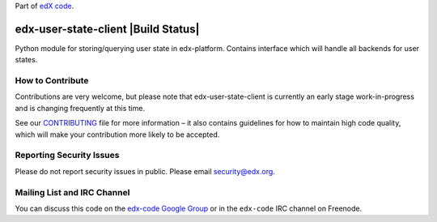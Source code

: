 Part of `edX code`_.

.. _`edX code`: http://code.edx.org/

edx-user-state-client |Build Status| |Coverage Status|
======================================================

Python module for storing/querying user state in edx-platform. Contains interface which will handle
all backends for user states.

.. |badge-ci| image:: https://github.com/edx/edx-user-state-client/workflows/Python%20CI/badge.svg?branch=master
   :target: https://github.com/edx/edx-user-state-client/actions?query=workflow%3A%22Python+CI%22
.. |Coverage Status| image:: https://coveralls.io/repos/github/edx/edx-user-state-client/badge.svg?branch=master
   :target: https://coveralls.io/github/edx/edx-user-state-client?branch=master


How to Contribute
-----------------
Contributions are very welcome, but please note that edx-user-state-client is currently an early stage
work-in-progress and is changing frequently at this time.

See our `CONTRIBUTING`_ file for more information – it also contains guidelines for how to
maintain high code quality, which will make your contribution more likely to be accepted.

.. _CONTRIBUTING: https://github.com/edx/edx-platform/blob/master/CONTRIBUTING.rst


Reporting Security Issues
-------------------------
Please do not report security issues in public. Please email security@edx.org.


Mailing List and IRC Channel
----------------------------

You can discuss this code on the `edx-code Google Group`_ or in the
``edx-code`` IRC channel on Freenode.

.. _edx-code Google Group: https://groups.google.com/forum/#!forum/edx-code

